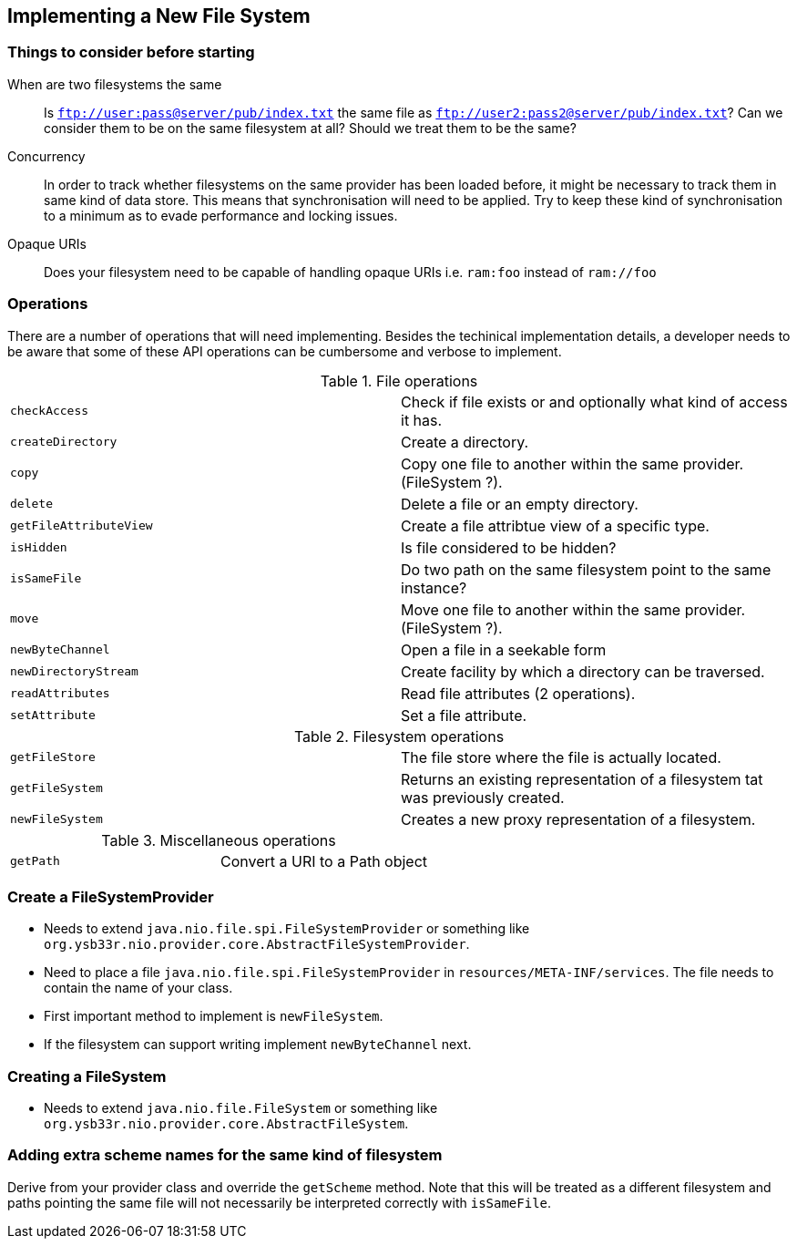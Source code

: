 == Implementing a New File System

=== Things to consider before starting

When are two filesystems the same::

    Is `ftp://user:pass@server/pub/index.txt` the same file as `ftp://user2:pass2@server/pub/index.txt`?
    Can we consider them to be on the same filesystem at all?
    Should we treat them to be the same?

Concurrency::

    In order to track whether filesystems on the same provider has been loaded before, it might be necessary
    to track them in same kind of data store. This means that synchronisation will need to be applied. Try to keep
    these kind of synchronisation to a minimum as to evade performance and locking issues.

Opaque URIs::

    Does your filesystem need to be capable of handling opaque URIs i.e. `ram:foo` instead of `ram://foo`

=== Operations

There are a number of operations that will need implementing. Besides the techinical implementation details,
a developer needs to be aware that some of these API operations can be cumbersome and verbose to implement.

.File operations
|===
| `checkAccess` | Check if file exists or and optionally what kind of access it has.
| `createDirectory` | Create a directory.
| `copy` | Copy one file to another within the same provider. (FileSystem ?).
| `delete` | Delete a file or an empty directory.
| `getFileAttributeView` | Create a file attribtue view of a specific type.
| `isHidden` | Is file considered to be hidden?
| `isSameFile` | Do two path on the same filesystem point to the same instance?
| `move` | Move one file to another within the same provider. (FileSystem ?).
| `newByteChannel` | Open a file in a seekable form
| `newDirectoryStream` | Create facility by which a directory can be traversed.
| `readAttributes` | Read file attributes (2 operations).
| `setAttribute` | Set a file attribute.
|===

.Filesystem operations
|===
| `getFileStore` | The file store where the file is actually located.
| `getFileSystem` | Returns an existing representation of a filesystem tat was previously created.
| `newFileSystem` | Creates a new proxy representation of a filesystem.
|===

.Miscellaneous operations
|===
| `getPath` | Convert a URI to a Path object
|===

=== Create a FileSystemProvider

* Needs to extend `java.nio.file.spi.FileSystemProvider` or something like
  `org.ysb33r.nio.provider.core.AbstractFileSystemProvider`.
* Need to place a file `java.nio.file.spi.FileSystemProvider` in `resources/META-INF/services`. The file
  needs to contain the name of your class.
* First important method to implement is `newFileSystem`.
* If the filesystem can support writing implement `newByteChannel` next.

=== Creating a FileSystem

* Needs to extend `java.nio.file.FileSystem` or something like
  `org.ysb33r.nio.provider.core.AbstractFileSystem`.

=== Adding extra scheme names for the same kind of filesystem

Derive from your provider class and override the `getScheme` method. Note that this will be treated as
 a different filesystem and paths pointing the same file will not necessarily be interpreted correctly
 with `isSameFile`.


